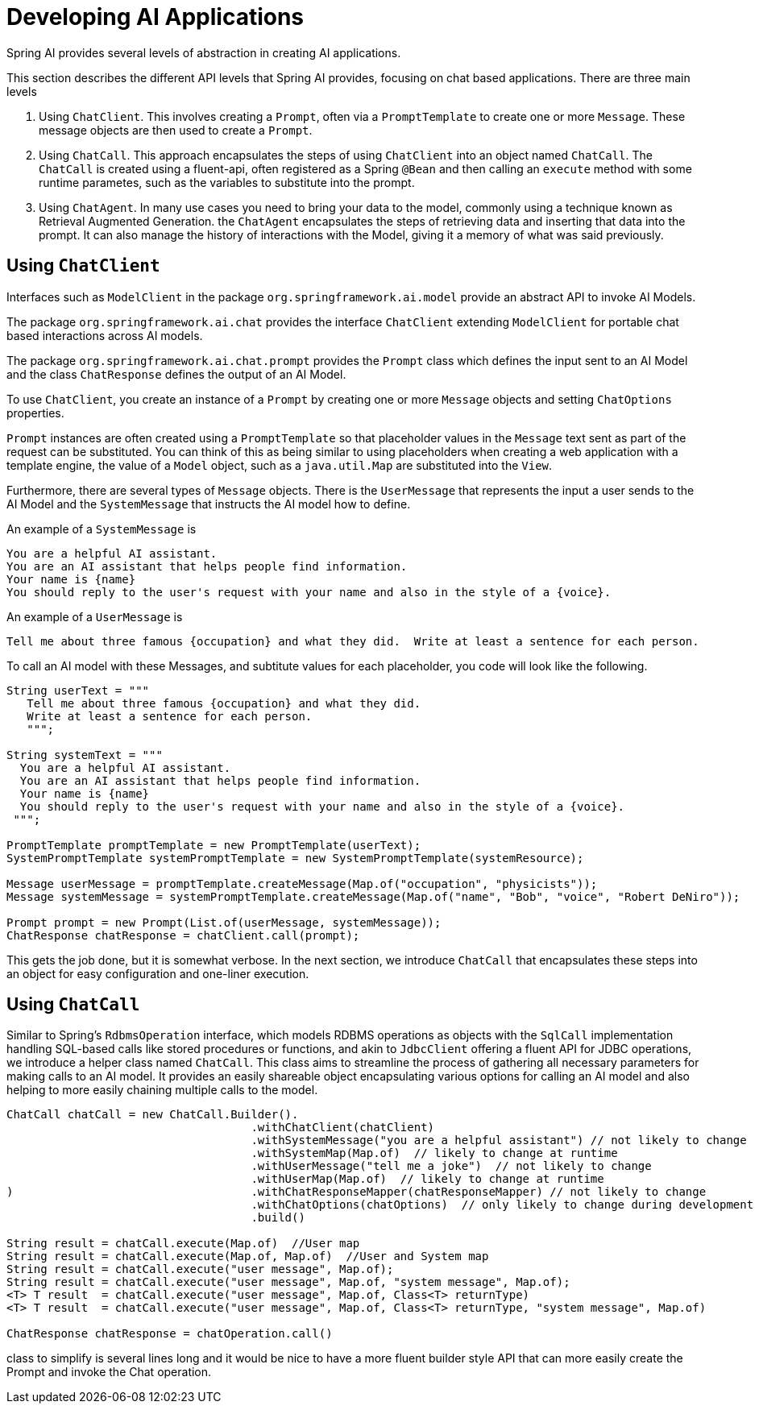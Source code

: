 [[developing]]
= Developing AI Applications

Spring AI provides several levels of abstraction in creating AI applications.
// Similar to JDBC, one can create database applications using the low level JDBC API, but there are higher level approaches such as using Spring's JdbcTemplate or SqlOperation helper classes.  Moving one level higher in abstraction you can use JPA which provides object relational mapping features. Spring Data JPA in turn builds upon JPA to further streamline common JPA usage patterns.

This section describes the different API levels that Spring AI provides, focusing on chat based applications.
There are three main levels

1. Using `ChatClient`.  This involves creating a `Prompt`, often via a `PromptTemplate` to create one or more `Message`.  These message objects are then used to create a `Prompt`.
2. Using `ChatCall`.  This approach encapsulates the steps of using `ChatClient` into an object named `ChatCall`.  The `ChatCall` is created using a fluent-api, often registered as a Spring `@Bean` and then calling an `execute` method with some runtime parametes, such as the variables to substitute into the prompt.
3. Using `ChatAgent`.  In many use cases you need to bring your data to the model, commonly using a technique known as Retrieval Augmented Generation.  the `ChatAgent` encapsulates the steps of retrieving data and inserting that data into the prompt. It can also manage the history of interactions with the Model, giving it a memory of what was said previously.




== Using `ChatClient`

Interfaces such as `ModelClient` in the package `org.springframework.ai.model` provide an abstract API to invoke AI Models.

The package `org.springframework.ai.chat` provides the interface `ChatClient` extending `ModelClient` for portable chat based interactions across AI models.

The package `org.springframework.ai.chat.prompt` provides the `Prompt` class which defines the input sent to an AI Model and the class `ChatResponse` defines the output of an AI Model.

To use `ChatClient`, you create an instance of a `Prompt` by creating one or more `Message` objects and setting `ChatOptions` properties.

`Prompt` instances are often created using a `PromptTemplate` so that placeholder values in the `Message` text sent as part of the request can be substituted.  You can think of this as being similar to using placeholders when creating a web application with a template engine, the value of a `Model` object, such as a `java.util.Map` are substituted into the `View`.

Furthermore, there are several types of `Message` objects.
There is the `UserMessage` that represents the input a user sends to the AI Model and the `SystemMessage` that instructs the AI model how to define.

An example of a `SystemMessage` is

```text
You are a helpful AI assistant.
You are an AI assistant that helps people find information.
Your name is {name}
You should reply to the user's request with your name and also in the style of a {voice}.
```

An example of a `UserMessage` is

```text
Tell me about three famous {occupation} and what they did.  Write at least a sentence for each person.
```

To call an AI model with these Messages, and subtitute values for each placeholder, you code will look like the following.

```java
String userText = """
   Tell me about three famous {occupation} and what they did.
   Write at least a sentence for each person.
   """;

String systemText = """
  You are a helpful AI assistant.
  You are an AI assistant that helps people find information.
  Your name is {name}
  You should reply to the user's request with your name and also in the style of a {voice}.
 """;

PromptTemplate promptTemplate = new PromptTemplate(userText);
SystemPromptTemplate systemPromptTemplate = new SystemPromptTemplate(systemResource);

Message userMessage = promptTemplate.createMessage(Map.of("occupation", "physicists"));
Message systemMessage = systemPromptTemplate.createMessage(Map.of("name", "Bob", "voice", "Robert DeNiro"));

Prompt prompt = new Prompt(List.of(userMessage, systemMessage));
ChatResponse chatResponse = chatClient.call(prompt);

```

This gets the job done, but it is somewhat verbose.  In the next section, we introduce `ChatCall` that encapsulates these steps into an object for easy configuration and one-liner execution.

== Using `ChatCall`

Similar to Spring's `RdbmsOperation` interface, which models RDBMS operations as objects with the `SqlCall` implementation handling SQL-based calls like stored procedures or functions, and akin to `JdbcClient` offering a fluent API for JDBC operations, we introduce a helper class named `ChatCall`.
This class aims to streamline the process of gathering all necessary parameters for making calls to an AI model. It provides an easily shareable object encapsulating various options for calling an AI model and also helping to more easily chaining multiple calls to the model.


```java
ChatCall chatCall = new ChatCall.Builder().
                                    .withChatClient(chatClient)
                                    .withSystemMessage("you are a helpful assistant") // not likely to change
                                    .withSystemMap(Map.of)  // likely to change at runtime
                                    .withUserMessage("tell me a joke")  // not likely to change
                                    .withUserMap(Map.of)  // likely to change at runtime
)                                   .withChatResponseMapper(chatResponseMapper) // not likely to change
                                    .withChatOptions(chatOptions)  // only likely to change during development
                                    .build()

String result = chatCall.execute(Map.of)  //User map
String result = chatCall.execute(Map.of, Map.of)  //User and System map
String result = chatCall.execute("user message", Map.of);
String result = chatCall.execute("user message", Map.of, "system message", Map.of);
<T> T result  = chatCall.execute("user message", Map.of, Class<T> returnType)
<T> T result  = chatCall.execute("user message", Map.of, Class<T> returnType, "system message", Map.of)

ChatResponse chatResponse = chatOperation.call()
```

class to simplify is several lines long and it would be nice to have a more fluent builder style API that can more easily create the Prompt and invoke the Chat operation.